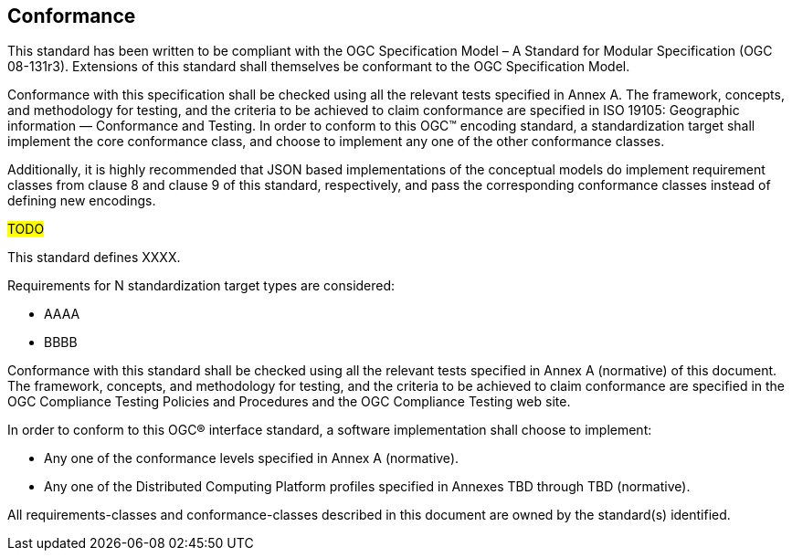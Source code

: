 == Conformance

This standard has been written to be compliant with the OGC Specification Model – A Standard for Modular Specification (OGC 08-131r3). Extensions of this standard shall themselves be conformant to the OGC Specification Model.

Conformance with this specification shall be checked using all the relevant tests specified in Annex A. The framework, concepts, and methodology for testing, and the criteria to be achieved to claim conformance are specified in ISO 19105: Geographic information — Conformance and Testing. In order to conform to this OGC™ encoding standard, a standardization target shall implement the core conformance class, and choose to implement any one of the other conformance classes.

Additionally, it is highly recommended that JSON based implementations of the conceptual models do implement requirement classes from clause 8 and clause 9 of this standard, respectively, and pass the corresponding conformance classes instead of defining new encodings.

#TODO#

This standard defines XXXX.

Requirements for N standardization target types are considered:

* AAAA
* BBBB

Conformance with this standard shall be checked using all the relevant tests specified in Annex A (normative) of this document. The framework, concepts, and methodology for testing, and the criteria to be achieved to claim conformance are specified in the OGC Compliance Testing Policies and Procedures and the OGC Compliance Testing web site.

In order to conform to this OGC® interface standard, a software implementation shall choose to implement:

* Any one of the conformance levels specified in Annex A (normative).
* Any one of the Distributed Computing Platform profiles specified in Annexes TBD through TBD (normative).

All requirements-classes and conformance-classes described in this document are owned by the standard(s) identified.
